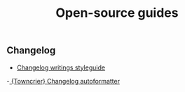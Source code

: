 #+TITLE: Open-source guides
** Changelog
- [[http://keepachangelog.com/en/1.0.0/][Changelog writings styleguide]]
-[[https://github.com/hawkowl/towncrier][ {Towncrier} Changelog autoformatter]]
